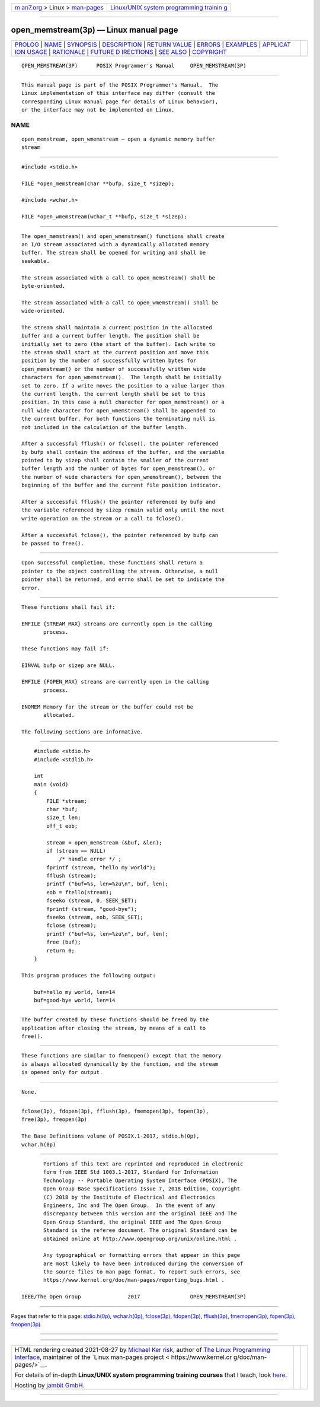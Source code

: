 .. container:: page-top

.. container:: nav-bar

   +----------------------------------+----------------------------------+
   | `m                               | `Linux/UNIX system programming   |
   | an7.org <../../../index.html>`__ | trainin                          |
   | > Linux >                        | g <http://man7.org/training/>`__ |
   | `man-pages <../index.html>`__    |                                  |
   +----------------------------------+----------------------------------+

--------------

open_memstream(3p) — Linux manual page
======================================

+-----------------------------------+-----------------------------------+
| `PROLOG <#PROLOG>`__ \|           |                                   |
| `NAME <#NAME>`__ \|               |                                   |
| `SYNOPSIS <#SYNOPSIS>`__ \|       |                                   |
| `DESCRIPTION <#DESCRIPTION>`__ \| |                                   |
| `RETURN VALUE <#RETURN_VALUE>`__  |                                   |
| \| `ERRORS <#ERRORS>`__ \|        |                                   |
| `EXAMPLES <#EXAMPLES>`__ \|       |                                   |
| `APPLICAT                         |                                   |
| ION USAGE <#APPLICATION_USAGE>`__ |                                   |
| \| `RATIONALE <#RATIONALE>`__ \|  |                                   |
| `FUTURE D                         |                                   |
| IRECTIONS <#FUTURE_DIRECTIONS>`__ |                                   |
| \| `SEE ALSO <#SEE_ALSO>`__ \|    |                                   |
| `COPYRIGHT <#COPYRIGHT>`__        |                                   |
+-----------------------------------+-----------------------------------+
| .. container:: man-search-box     |                                   |
+-----------------------------------+-----------------------------------+

::

   OPEN_MEMSTREAM(3P)      POSIX Programmer's Manual     OPEN_MEMSTREAM(3P)


-----------------------------------------------------

::

          This manual page is part of the POSIX Programmer's Manual.  The
          Linux implementation of this interface may differ (consult the
          corresponding Linux manual page for details of Linux behavior),
          or the interface may not be implemented on Linux.

NAME
-------------------------------------------------

::

          open_memstream, open_wmemstream — open a dynamic memory buffer
          stream


---------------------------------------------------------

::

          #include <stdio.h>

          FILE *open_memstream(char **bufp, size_t *sizep);

          #include <wchar.h>

          FILE *open_wmemstream(wchar_t **bufp, size_t *sizep);


---------------------------------------------------------------

::

          The open_memstream() and open_wmemstream() functions shall create
          an I/O stream associated with a dynamically allocated memory
          buffer. The stream shall be opened for writing and shall be
          seekable.

          The stream associated with a call to open_memstream() shall be
          byte-oriented.

          The stream associated with a call to open_wmemstream() shall be
          wide-oriented.

          The stream shall maintain a current position in the allocated
          buffer and a current buffer length. The position shall be
          initially set to zero (the start of the buffer). Each write to
          the stream shall start at the current position and move this
          position by the number of successfully written bytes for
          open_memstream() or the number of successfully written wide
          characters for open_wmemstream().  The length shall be initially
          set to zero. If a write moves the position to a value larger than
          the current length, the current length shall be set to this
          position. In this case a null character for open_memstream() or a
          null wide character for open_wmemstream() shall be appended to
          the current buffer. For both functions the terminating null is
          not included in the calculation of the buffer length.

          After a successful fflush() or fclose(), the pointer referenced
          by bufp shall contain the address of the buffer, and the variable
          pointed to by sizep shall contain the smaller of the current
          buffer length and the number of bytes for open_memstream(), or
          the number of wide characters for open_wmemstream(), between the
          beginning of the buffer and the current file position indicator.

          After a successful fflush() the pointer referenced by bufp and
          the variable referenced by sizep remain valid only until the next
          write operation on the stream or a call to fclose().

          After a successful fclose(), the pointer referenced by bufp can
          be passed to free().


-----------------------------------------------------------------

::

          Upon successful completion, these functions shall return a
          pointer to the object controlling the stream. Otherwise, a null
          pointer shall be returned, and errno shall be set to indicate the
          error.


-----------------------------------------------------

::

          These functions shall fail if:

          EMFILE {STREAM_MAX} streams are currently open in the calling
                 process.

          These functions may fail if:

          EINVAL bufp or sizep are NULL.

          EMFILE {FOPEN_MAX} streams are currently open in the calling
                 process.

          ENOMEM Memory for the stream or the buffer could not be
                 allocated.

          The following sections are informative.


---------------------------------------------------------

::

              #include <stdio.h>
              #include <stdlib.h>

              int
              main (void)
              {
                  FILE *stream;
                  char *buf;
                  size_t len;
                  off_t eob;

                  stream = open_memstream (&buf, &len);
                  if (stream == NULL)
                      /* handle error */ ;
                  fprintf (stream, "hello my world");
                  fflush (stream);
                  printf ("buf=%s, len=%zu\n", buf, len);
                  eob = ftello(stream);
                  fseeko (stream, 0, SEEK_SET);
                  fprintf (stream, "good-bye");
                  fseeko (stream, eob, SEEK_SET);
                  fclose (stream);
                  printf ("buf=%s, len=%zu\n", buf, len);
                  free (buf);
                  return 0;
              }

          This program produces the following output:

              buf=hello my world, len=14
              buf=good-bye world, len=14


---------------------------------------------------------------------------

::

          The buffer created by these functions should be freed by the
          application after closing the stream, by means of a call to
          free().


-----------------------------------------------------------

::

          These functions are similar to fmemopen() except that the memory
          is always allocated dynamically by the function, and the stream
          is opened only for output.


---------------------------------------------------------------------------

::

          None.


---------------------------------------------------------

::

          fclose(3p), fdopen(3p), fflush(3p), fmemopen(3p), fopen(3p),
          free(3p), freopen(3p)

          The Base Definitions volume of POSIX.1‐2017, stdio.h(0p),
          wchar.h(0p)


-----------------------------------------------------------

::

          Portions of this text are reprinted and reproduced in electronic
          form from IEEE Std 1003.1-2017, Standard for Information
          Technology -- Portable Operating System Interface (POSIX), The
          Open Group Base Specifications Issue 7, 2018 Edition, Copyright
          (C) 2018 by the Institute of Electrical and Electronics
          Engineers, Inc and The Open Group.  In the event of any
          discrepancy between this version and the original IEEE and The
          Open Group Standard, the original IEEE and The Open Group
          Standard is the referee document. The original Standard can be
          obtained online at http://www.opengroup.org/unix/online.html .

          Any typographical or formatting errors that appear in this page
          are most likely to have been introduced during the conversion of
          the source files to man page format. To report such errors, see
          https://www.kernel.org/doc/man-pages/reporting_bugs.html .

   IEEE/The Open Group               2017                OPEN_MEMSTREAM(3P)

--------------

Pages that refer to this page:
`stdio.h(0p) <../man0/stdio.h.0p.html>`__, 
`wchar.h(0p) <../man0/wchar.h.0p.html>`__, 
`fclose(3p) <../man3/fclose.3p.html>`__, 
`fdopen(3p) <../man3/fdopen.3p.html>`__, 
`fflush(3p) <../man3/fflush.3p.html>`__, 
`fmemopen(3p) <../man3/fmemopen.3p.html>`__, 
`fopen(3p) <../man3/fopen.3p.html>`__, 
`freopen(3p) <../man3/freopen.3p.html>`__

--------------

--------------

.. container:: footer

   +-----------------------+-----------------------+-----------------------+
   | HTML rendering        |                       | |Cover of TLPI|       |
   | created 2021-08-27 by |                       |                       |
   | `Michael              |                       |                       |
   | Ker                   |                       |                       |
   | risk <https://man7.or |                       |                       |
   | g/mtk/index.html>`__, |                       |                       |
   | author of `The Linux  |                       |                       |
   | Programming           |                       |                       |
   | Interface <https:     |                       |                       |
   | //man7.org/tlpi/>`__, |                       |                       |
   | maintainer of the     |                       |                       |
   | `Linux man-pages      |                       |                       |
   | project <             |                       |                       |
   | https://www.kernel.or |                       |                       |
   | g/doc/man-pages/>`__. |                       |                       |
   |                       |                       |                       |
   | For details of        |                       |                       |
   | in-depth **Linux/UNIX |                       |                       |
   | system programming    |                       |                       |
   | training courses**    |                       |                       |
   | that I teach, look    |                       |                       |
   | `here <https://ma     |                       |                       |
   | n7.org/training/>`__. |                       |                       |
   |                       |                       |                       |
   | Hosting by `jambit    |                       |                       |
   | GmbH                  |                       |                       |
   | <https://www.jambit.c |                       |                       |
   | om/index_en.html>`__. |                       |                       |
   +-----------------------+-----------------------+-----------------------+

--------------

.. container:: statcounter

   |Web Analytics Made Easy - StatCounter|

.. |Cover of TLPI| image:: https://man7.org/tlpi/cover/TLPI-front-cover-vsmall.png
   :target: https://man7.org/tlpi/
.. |Web Analytics Made Easy - StatCounter| image:: https://c.statcounter.com/7422636/0/9b6714ff/1/
   :class: statcounter
   :target: https://statcounter.com/
